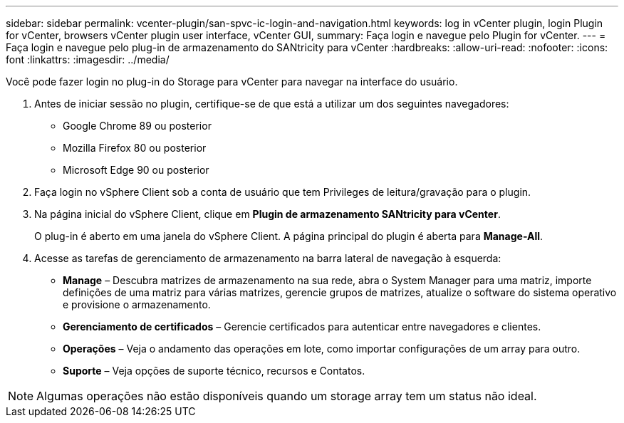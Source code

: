 ---
sidebar: sidebar 
permalink: vcenter-plugin/san-spvc-ic-login-and-navigation.html 
keywords: log in vCenter plugin, login Plugin for vCenter, browsers vCenter plugin user interface, vCenter GUI, 
summary: Faça login e navegue pelo Plugin for vCenter. 
---
= Faça login e navegue pelo plug-in de armazenamento do SANtricity para vCenter
:hardbreaks:
:allow-uri-read: 
:nofooter: 
:icons: font
:linkattrs: 
:imagesdir: ../media/


[role="lead"]
Você pode fazer login no plug-in do Storage para vCenter para navegar na interface do usuário.

. Antes de iniciar sessão no plugin, certifique-se de que está a utilizar um dos seguintes navegadores:
+
** Google Chrome 89 ou posterior
** Mozilla Firefox 80 ou posterior
** Microsoft Edge 90 ou posterior


. Faça login no vSphere Client sob a conta de usuário que tem Privileges de leitura/gravação para o plugin.
. Na página inicial do vSphere Client, clique em *Plugin de armazenamento SANtricity para vCenter*.
+
O plug-in é aberto em uma janela do vSphere Client. A página principal do plugin é aberta para *Manage-All*.

. Acesse as tarefas de gerenciamento de armazenamento na barra lateral de navegação à esquerda:
+
** *Manage* – Descubra matrizes de armazenamento na sua rede, abra o System Manager para uma matriz, importe definições de uma matriz para várias matrizes, gerencie grupos de matrizes, atualize o software do sistema operativo e provisione o armazenamento.
** *Gerenciamento de certificados* – Gerencie certificados para autenticar entre navegadores e clientes.
** *Operações* – Veja o andamento das operações em lote, como importar configurações de um array para outro.
** *Suporte* – Veja opções de suporte técnico, recursos e Contatos.





NOTE: Algumas operações não estão disponíveis quando um storage array tem um status não ideal.
